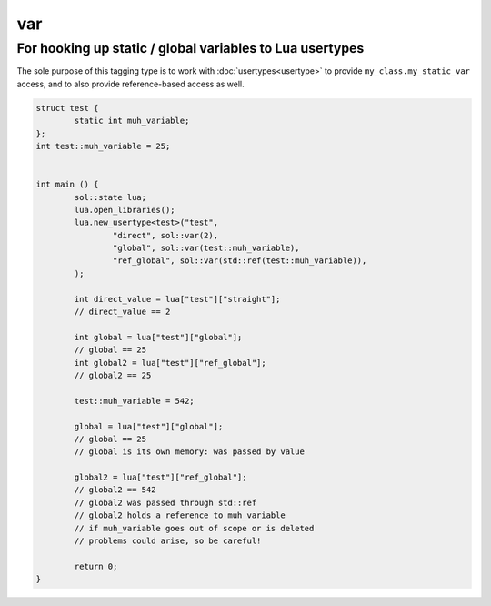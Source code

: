 var
===
For hooking up static / global variables to Lua usertypes
---------------------------------------------------------

The sole purpose of this tagging type is to work with :doc:`usertypes<usertype>` to provide ``my_class.my_static_var`` access, and to also provide reference-based access as well.

.. code-block:: cpp

	struct test {
		static int muh_variable;
	};
	int test::muh_variable = 25;
	

	int main () {
		sol::state lua;
		lua.open_libraries();
		lua.new_usertype<test>("test",
			"direct", sol::var(2),
			"global", sol::var(test::muh_variable),
			"ref_global", sol::var(std::ref(test::muh_variable)),
		);

		int direct_value = lua["test"]["straight"];
		// direct_value == 2
		
		int global = lua["test"]["global"];
		// global == 25
		int global2 = lua["test"]["ref_global"];
		// global2 == 25

		test::muh_variable = 542;
		
		global = lua["test"]["global"];
		// global == 25
		// global is its own memory: was passed by value
		
		global2 = lua["test"]["ref_global"];
		// global2 == 542
		// global2 was passed through std::ref
		// global2 holds a reference to muh_variable
		// if muh_variable goes out of scope or is deleted
		// problems could arise, so be careful!

		return 0;
	}
